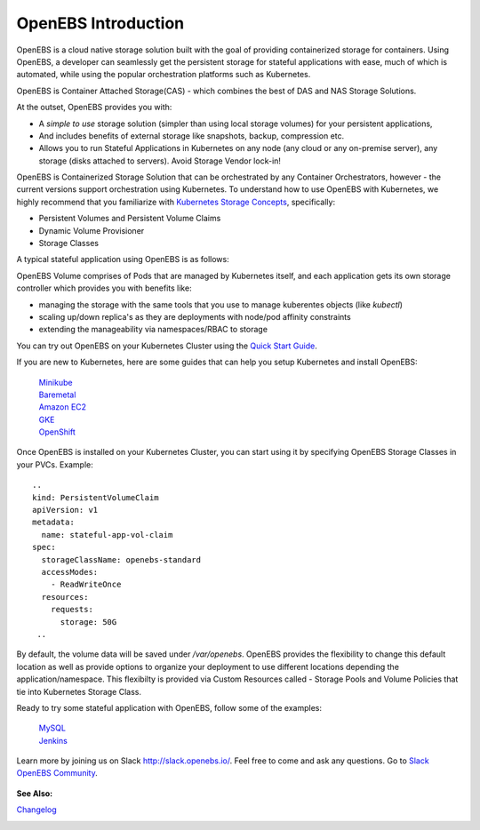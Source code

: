 .. _Getting-Started:

OpenEBS Introduction
====================
OpenEBS is a cloud native storage solution built with the goal of providing containerized storage for containers. Using OpenEBS, a developer can seamlessly get the persistent storage for stateful applications with ease, much of which is automated, while using the popular orchestration platforms such as Kubernetes.

OpenEBS is Container Attached Storage(CAS) - which combines the best of DAS and NAS Storage Solutions.

.. image:: ../_static/das-nas-cas.png
    :align: center

At the outset, OpenEBS provides you with:

* A *simple to use* storage solution (simpler than using local storage volumes) for your persistent applications, 
* And includes benefits of external storage like snapshots, backup, compression etc. 
* Allows you to run Stateful Applications in Kubernetes on any node (any cloud or any on-premise server), any storage (disks attached to servers). Avoid Storage Vendor lock-in!

OpenEBS is Containerized Storage Solution that can be orchestrated by any Container Orchestrators, however - the current versions support orchestration using Kubernetes. To understand how to use OpenEBS with Kubernetes, we highly recommend that you familiarize with `Kubernetes Storage Concepts`_, specifically:

.. _Kubernetes Storage Concepts: https://kubernetes.io/docs/concepts/storage/persistent-volumes/

* Persistent Volumes and Persistent Volume Claims
* Dynamic Volume Provisioner
* Storage Classes

A typical stateful application using OpenEBS is as follows:

.. image:: ../_static/openebs-pv-2replica.png
    :align: center

OpenEBS Volume comprises of Pods that are managed by Kubernetes itself, and each application gets its own storage controller which provides you with benefits like:

* managing the storage with the same tools that you use to manage kuberentes objects (like *kubectl*)
* scaling up/down replica's as they are deployments with node/pod affinity constraints
* extending the manageability via namespaces/RBAC to storage


You can try out OpenEBS on your Kubernetes Cluster using the `Quick Start Guide`_. 
 
.. _Quick Start Guide: ./quick_install.html

If you are new to Kubernetes, here are some guides that can help you setup Kubernetes and install OpenEBS:

    `Minikube`_
          .. _Minikube: http://openebs.readthedocs.io/en/latest/install/dev_solutions.html#minikube
    `Baremetal`_
          .. _Baremetal: http://openebs.readthedocs.io/en/latest/install/on_premise_solutions.html#running-the-setup-on-ubuntu-16-04
    `Amazon EC2`_
          .. _Amazon EC2: http://openebs.readthedocs.io/en/latest/install/cloud_solutions.html#amazon-cloud
    `GKE`_
          .. _GKE: http://openebs.readthedocs.io/en/latest/install/cloud_solutions.html#google-cloud      
    `OpenShift`_
          .. _OpenShift: http://openebs.readthedocs.io/en/latest/install/openshift.html      

Once OpenEBS is installed on your Kubernetes Cluster, you can start using it by specifying OpenEBS Storage Classes in your PVCs. Example:
::
   ..
   kind: PersistentVolumeClaim
   apiVersion: v1
   metadata:
     name: stateful-app-vol-claim
   spec:
     storageClassName: openebs-standard
     accessModes:
       - ReadWriteOnce
     resources:
       requests:
         storage: 50G
    ..

By default, the volume data will be saved under `/var/openebs`. OpenEBS provides the flexibility to change this default location as well as provide options to organize your deployment to use different locations depending the application/namespace. This flexibilty is provided via Custom Resources called - Storage Pools and Volume Policies that tie into Kubernetes Storage Class. 

Ready to try some stateful application with OpenEBS, follow some of the examples:

    `MySQL`_
          .. _MySQL: http://openebs.readthedocs.io/en/latest/Usecases/percona_db.html#percona-db
    `Jenkins`_
          .. _Jenkins: http://openebs.readthedocs.io/en/latest/Usecases/jenkins.html#jenkins

Learn more by joining us on Slack http://slack.openebs.io/. Feel free to come and ask any questions. Go to `Slack OpenEBS Community`_. 
                   
                    .. _Slack OpenEBS Community: https://openebs-community.slack.com/messages/C3NPGQ6G3/.


**See Also:**

Changelog_
          .. _Changelog: http://openebs.readthedocs.io/en/latest/release_notes/releasenotes.html


